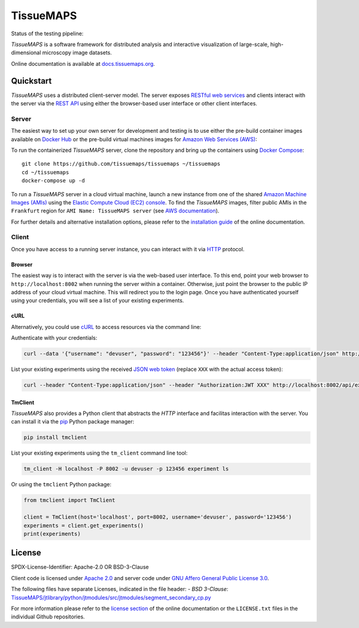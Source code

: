 **********
TissueMAPS
**********

Status of the testing pipeline: |pipeline|

.. |pipeline| image:: https://gitlab.com/pelkmanslab/TissueMAPS/badges/master/pipeline.svg
   :alt: pipeline status
   :target: https://gitlab.com/pelkmanslab/TissueMAPS/-/pipelines

*TissueMAPS* is a software framework for distributed analysis and interactive visualization of large-scale, high-dimensional microscopy image datasets.

Online documentation is available at `docs.tissuemaps.org <http://docs.tissuemaps.org/>`_.


Quickstart
==========

*TissueMAPS* uses a distributed client-server model. The server exposes `RESTful web services <https://en.wikipedia.org/wiki/Representational_state_transfer>`_ and clients interact with the server via the `REST API <http://www.restapitutorial.com/lessons/whatisrest.html>`_ using either the browser-based user interface or other client interfaces.

Server
------

The easiest way to set up your own server for development and testing is to use either the pre-build container images available on `Docker Hub <https://hub.docker.com/u/tissuemaps/>`_ or the pre-build virtual machines images for `Amazon Web Services (AWS) <https://aws.amazon.com/>`_:

To run the containerized *TissueMAPS* server, clone the repository and bring up the containers using `Docker Compose <https://docs.docker.com/compose/>`_::

    git clone https://github.com/tissuemaps/tissuemaps ~/tissuemaps
    cd ~/tissuemaps
    docker-compose up -d


To run a *TissueMAPS* server in a cloud virtual machine, launch a new instance from one of the shared `Amazon Machine Images (AMIs) <https://docs.aws.amazon.com/AWSEC2/latest/UserGuide/sharing-amis.html>`_ using the `Elastic Compute Cloud (EC2) console <https://console.aws.amazon.com/ec2/>`_. To find the *TissueMAPS* images, filter public AMIs in the ``Frankfurt`` region for ``AMI Name: TissueMAPS server`` (see `AWS documentation <https://docs.aws.amazon.com/AWSEC2/latest/UserGuide/usingsharedamis-finding.html>`_).

For further details and alternative installation options, please refer to the `installation guide <http://docs.tissuemaps.org/installation.html>`_ of the online documentation.


Client
------

Once you have access to a running server instance, you can interact with it via `HTTP <https://en.wikipedia.org/wiki/Hypertext_Transfer_Protocol>`_ protocol.

Browser
^^^^^^^

The easiest way is to interact with the server is via the web-based user interface. To this end, point your web browser to ``http://localhost:8002`` when running the server within a container. Otherwise, just point the browser to the public IP address of your cloud virtual machine.  This will redirect you to the login page. Once you have authenticated yourself using your credentials, you will see a list of your existing experiments.

cURL
^^^^

Alternatively, you could use `cURL <https://curl.haxx.se/>`_ to access resources via the command line:

Authenticate with your credentials:

.. code:: none

    curl --data '{"username": "devuser", "password": "123456"}' --header "Content-Type:application/json" http://localhost:8002/auth

List your existing experiments using the received `JSON web token <https://jwt.io/>`_ (replace ``XXX`` with the actual access token):

.. code:: none

    curl --header "Content-Type:application/json" --header "Authorization:JWT XXX" http://localhost:8002/api/experiments

TmClient
^^^^^^^^

*TissueMAPS* also provides a Python client that abstracts the *HTTP* interface and facilitas interaction with the server. You can install it via the `pip <https://pip.pypa.io/en/stable/>`_ Python package manager:

.. code:: none

    pip install tmclient

List your existing experiments using the ``tm_client`` command line tool:

.. code:: none

    tm_client -H localhost -P 8002 -u devuser -p 123456 experiment ls


Or using the ``tmclient`` Python package:

.. code:: python

    from tmclient import TmClient

    client = TmClient(host='localhost', port=8002, username='devuser', password='123456')
    experiments = client.get_experiments()
    print(experiments)


License
=======

SPDX-License-Identifier: Apache-2.0 OR BSD-3-Clause

Client code is licensed under `Apache 2.0 <https://www.apache.org/licenses/LICENSE-2.0.html>`_ and server code under `GNU Affero General Public License 3.0 <https://www.gnu.org/licenses/agpl-3.0.html>`_.

The following files have separate Licenses, indicated in the file header:
- `BSD 3-Clause`: `TissueMAPS/jtlibrary/python/jtmodules/src/jtmodules/segment_secondary_cp.py <https://github.com/pelkmanslab/TissueMAPS/blob/master/jtlibrary/python/jtmodules/src/jtmodules/segment_secondary_cp.py>`_

For more information please refer to the `license section <http://docs.tissuemaps.org/license.html>`_ of the online documentation or the ``LICENSE.txt`` files in the individual Github repositories.
